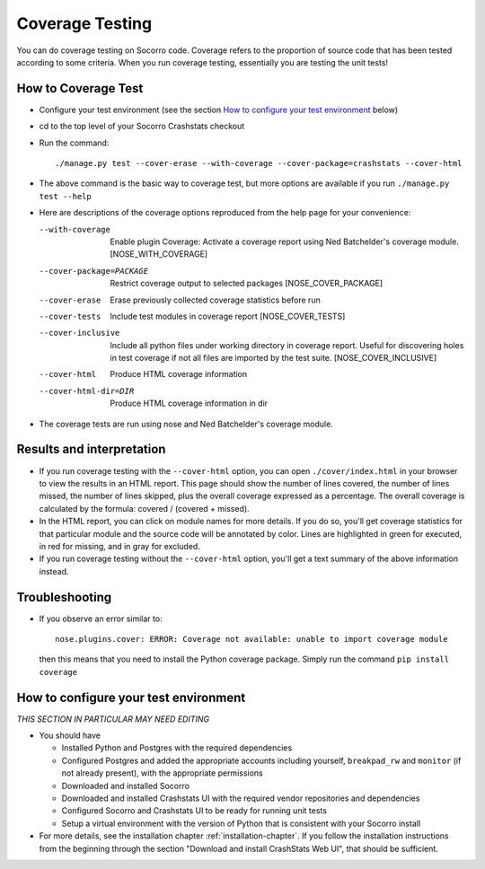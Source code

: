 .. index:: coveragetesting

.. _coveragetesting-chapter:


Coverage Testing
================

You can do coverage testing on Socorro code.  Coverage refers to the proportion of source code that has been tested according to some criteria.  When you run coverage testing, essentially you are testing the unit tests!

How to Coverage Test 
--------------------

* Configure your test environment (see the section `How to configure your test environment`_ below)
* cd to the top level of your Socorro Crashstats checkout 
* Run the command::

        ./manage.py test --cover-erase --with-coverage --cover-package=crashstats --cover-html
* The above command is the basic way to coverage test, but more options are available if you run ``./manage.py test --help``
* Here are descriptions of the coverage options reproduced from the help page for your convenience:

  --with-coverage          Enable plugin Coverage:  Activate a coverage report
                           using Ned Batchelder's coverage module.
                           [NOSE_WITH_COVERAGE]
  --cover-package=PACKAGE  Restrict coverage output to selected packages
                           [NOSE_COVER_PACKAGE]
  --cover-erase            Erase previously collected coverage statistics before
                           run
  --cover-tests            Include test modules in coverage report
                           [NOSE_COVER_TESTS]
  --cover-inclusive        Include all python files under working directory in
                           coverage report.  Useful for discovering holes in test
                           coverage if not all files are imported by the test
                           suite. [NOSE_COVER_INCLUSIVE]
  --cover-html             Produce HTML coverage information
  --cover-html-dir=DIR     Produce HTML coverage information in dir
* The coverage tests are run using nose and Ned Batchelder's coverage module.

Results and interpretation
--------------------------

* If you run coverage testing with the ``--cover-html`` option, you can open ``./cover/index.html`` in your browser to view the results in an HTML report.  This page should show the number of lines covered, the number of lines missed, the number of lines skipped, plus the overall coverage expressed as a percentage.  The overall coverage is calculated by the formula: covered / (covered + missed).
* In the HTML report, you can click on module names for more details.  If you do so, you'll get coverage statistics for that particular module and the source code will be annotated by color.  Lines are highlighted in green for executed, in red for missing, and in gray for excluded.
* If you run coverage testing without the ``--cover-html`` option, you'll get a text summary of the above information instead.

Troubleshooting
---------------

* If you observe an error similar to::

        nose.plugins.cover: ERROR: Coverage not available: unable to import coverage module

  then this means that you need to install the Python coverage package.  Simply run the command ``pip install coverage`` 

How to configure your test environment
--------------------------------------

*THIS SECTION IN PARTICULAR MAY NEED EDITING*

* You should have 

  - Installed Python and Postgres with the required dependencies 
  - Configured Postgres and added the appropriate accounts including yourself, ``breakpad_rw`` and ``monitor`` (if not already present), with the appropriate permissions
  - Downloaded and installed Socorro
  - Downloaded and installed Crashstats UI with the required vendor repositories and dependencies 
  - Configured Socorro and Crashstats UI to be ready for running unit tests
  - Setup a virtual environment with the version of Python that is consistent with your Socorro install

* For more details, see the installation chapter :ref:`installation-chapter`.  If you follow the installation instructions from the beginning through the section "Download and install CrashStats Web UI", that should be sufficient. 
